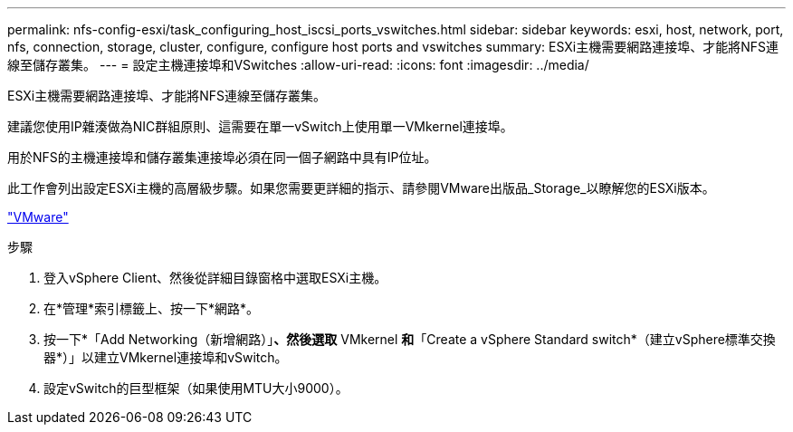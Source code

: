 ---
permalink: nfs-config-esxi/task_configuring_host_iscsi_ports_vswitches.html 
sidebar: sidebar 
keywords: esxi, host, network, port, nfs, connection, storage, cluster, configure, configure host ports and vswitches 
summary: ESXi主機需要網路連接埠、才能將NFS連線至儲存叢集。 
---
= 設定主機連接埠和VSwitches
:allow-uri-read: 
:icons: font
:imagesdir: ../media/


[role="lead"]
ESXi主機需要網路連接埠、才能將NFS連線至儲存叢集。

建議您使用IP雜湊做為NIC群組原則、這需要在單一vSwitch上使用單一VMkernel連接埠。

用於NFS的主機連接埠和儲存叢集連接埠必須在同一個子網路中具有IP位址。

此工作會列出設定ESXi主機的高層級步驟。如果您需要更詳細的指示、請參閱VMware出版品_Storage_以瞭解您的ESXi版本。

http://www.vmware.com["VMware"]

.步驟
. 登入vSphere Client、然後從詳細目錄窗格中選取ESXi主機。
. 在*管理*索引標籤上、按一下*網路*。
. 按一下*「Add Networking（新增網路）」*、然後選取* VMkernel *和*「Create a vSphere Standard switch*（建立vSphere標準交換器*）」以建立VMkernel連接埠和vSwitch。
. 設定vSwitch的巨型框架（如果使用MTU大小9000）。

